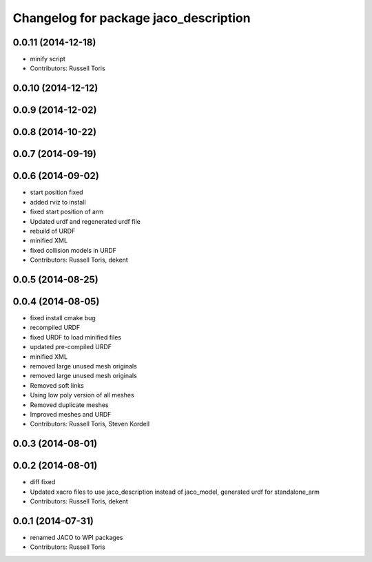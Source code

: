 ^^^^^^^^^^^^^^^^^^^^^^^^^^^^^^^^^^^^^^
Changelog for package jaco_description
^^^^^^^^^^^^^^^^^^^^^^^^^^^^^^^^^^^^^^

0.0.11 (2014-12-18)
-------------------
* minify script
* Contributors: Russell Toris

0.0.10 (2014-12-12)
-------------------

0.0.9 (2014-12-02)
------------------

0.0.8 (2014-10-22)
------------------

0.0.7 (2014-09-19)
------------------

0.0.6 (2014-09-02)
------------------
* start position fixed
* added rviz to install
* fixed start position of arm
* Updated urdf and regenerated urdf file
* rebuild of URDF
* minified XML
* fixed collision models in URDF
* Contributors: Russell Toris, dekent

0.0.5 (2014-08-25)
------------------

0.0.4 (2014-08-05)
------------------
* fixed install cmake bug
* recompiled URDF
* fixed URDF to load minified files
* updated pre-compiled URDF
* minified XML
* removed large unused mesh originals
* removed large unused mesh originals
* Removed soft links
* Using low poly version of all meshes
* Removed duplicate meshes
* Improved meshes and URDF
* Contributors: Russell Toris, Steven Kordell

0.0.3 (2014-08-01)
------------------

0.0.2 (2014-08-01)
------------------
* diff fixed
* Updated xacro files to use jaco_description instead of jaco_model, generated urdf for standalone_arm
* Contributors: Russell Toris, dekent

0.0.1 (2014-07-31)
------------------
* renamed JACO to WPI packages
* Contributors: Russell Toris
